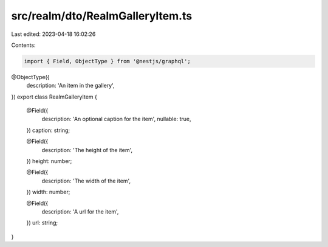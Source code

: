 src/realm/dto/RealmGalleryItem.ts
=================================

Last edited: 2023-04-18 16:02:26

Contents:

.. code-block:: ts

    import { Field, ObjectType } from '@nestjs/graphql';

@ObjectType({
  description: 'An item in the gallery',
})
export class RealmGalleryItem {
  @Field({
    description: 'An optional caption for the item',
    nullable: true,
  })
  caption: string;

  @Field({
    description: 'The height of the item',
  })
  height: number;

  @Field({
    description: 'The width of the item',
  })
  width: number;

  @Field({
    description: 'A url for the item',
  })
  url: string;
}


